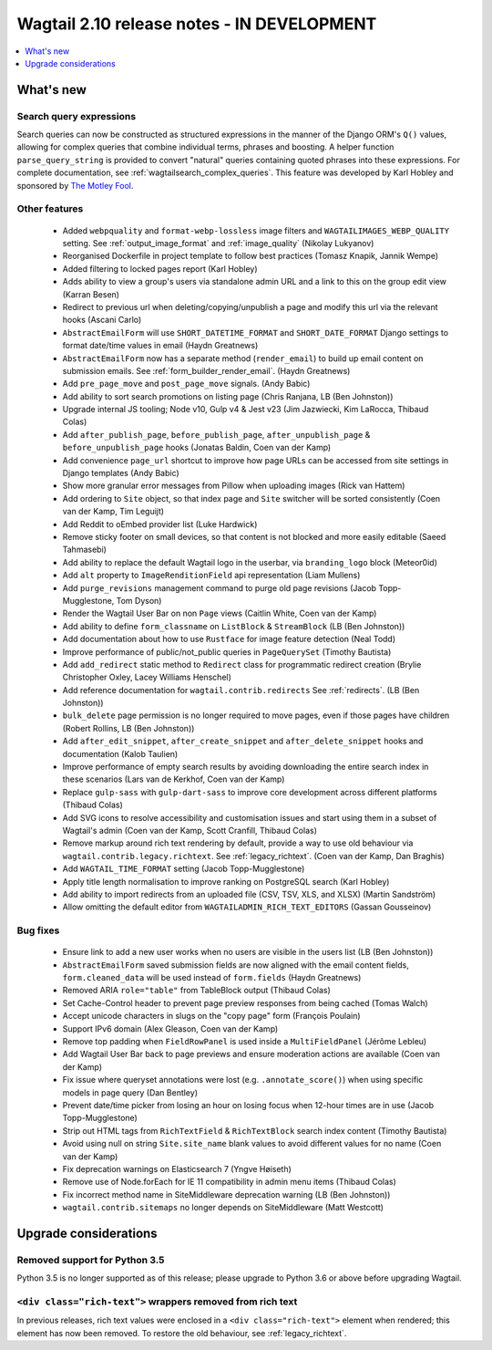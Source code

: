 ===========================================
Wagtail 2.10 release notes - IN DEVELOPMENT
===========================================

.. contents::
    :local:
    :depth: 1


What's new
==========

Search query expressions
~~~~~~~~~~~~~~~~~~~~~~~~

Search queries can now be constructed as structured expressions in the manner of the Django ORM's ``Q()`` values, allowing for complex queries that combine individual terms, phrases and boosting. A helper function ``parse_query_string`` is provided to convert "natural" queries containing quoted phrases into these expressions. For complete documentation, see :ref:`wagtailsearch_complex_queries`. This feature was developed by Karl Hobley and sponsored by `The Motley Fool <https://www.fool.com/>`_.


Other features
~~~~~~~~~~~~~~

 * Added ``webpquality`` and ``format-webp-lossless`` image filters and ``WAGTAILIMAGES_WEBP_QUALITY`` setting. See :ref:`output_image_format` and :ref:`image_quality` (Nikolay Lukyanov)
 * Reorganised Dockerfile in project template to follow best practices (Tomasz Knapik, Jannik Wempe)
 * Added filtering to locked pages report (Karl Hobley)
 * Adds ability to view a group's users via standalone admin URL and a link to this on the group edit view (Karran Besen)
 * Redirect to previous url when deleting/copying/unpublish a page and modify this url via the relevant hooks (Ascani Carlo)
 * ``AbstractEmailForm`` will use ``SHORT_DATETIME_FORMAT`` and ``SHORT_DATE_FORMAT`` Django settings to format date/time values in email (Haydn Greatnews)
 * ``AbstractEmailForm`` now has a separate method (``render_email``) to build up email content on submission emails. See :ref:`form_builder_render_email`. (Haydn Greatnews)
 * Add ``pre_page_move`` and ``post_page_move`` signals. (Andy Babic)
 * Add ability to sort search promotions on listing page (Chris Ranjana, LB (Ben Johnston))
 * Upgrade internal JS tooling; Node v10, Gulp v4 & Jest v23 (Jim Jazwiecki, Kim LaRocca, Thibaud Colas)
 * Add ``after_publish_page``, ``before_publish_page``, ``after_unpublish_page`` & ``before_unpublish_page`` hooks (Jonatas Baldin, Coen van der Kamp)
 * Add convenience ``page_url`` shortcut to improve how page URLs can be accessed from site settings in Django templates (Andy Babic)
 * Show more granular error messages from Pillow when uploading images (Rick van Hattem)
 * Add ordering to ``Site`` object, so that index page and ``Site`` switcher will be sorted consistently (Coen van der Kamp, Tim Leguijt)
 * Add Reddit to oEmbed provider list (Luke Hardwick)
 * Remove sticky footer on small devices, so that content is not blocked and more easily editable (Saeed Tahmasebi)
 * Add ability to replace the default Wagtail logo in the userbar, via ``branding_logo`` block (Meteor0id)
 * Add ``alt`` property to ``ImageRenditionField`` api representation (Liam Mullens)
 * Add ``purge_revisions`` management command to purge old page revisions (Jacob Topp-Mugglestone, Tom Dyson)
 * Render the Wagtail User Bar on non ``Page`` views (Caitlin White, Coen van der Kamp)
 * Add ability to define ``form_classname`` on ``ListBlock`` & ``StreamBlock`` (LB (Ben Johnston))
 * Add documentation about how to use ``Rustface`` for image feature detection (Neal Todd)
 * Improve performance of public/not_public queries in ``PageQuerySet`` (Timothy Bautista)
 * Add ``add_redirect`` static method to ``Redirect`` class for programmatic redirect creation (Brylie Christopher Oxley, Lacey Williams Henschel)
 * Add reference documentation for ``wagtail.contrib.redirects`` See :ref:`redirects`. (LB (Ben Johnston))
 * ``bulk_delete`` page permission is no longer required to move pages, even if those pages have children (Robert Rollins, LB (Ben Johnston))
 * Add ``after_edit_snippet``, ``after_create_snippet`` and ``after_delete_snippet`` hooks and documentation (Kalob Taulien)
 * Improve performance of empty search results by avoiding downloading the entire search index in these scenarios (Lars van de Kerkhof, Coen van der Kamp)
 * Replace ``gulp-sass`` with ``gulp-dart-sass`` to improve core development across different platforms (Thibaud Colas)
 * Add SVG icons to resolve accessibility and customisation issues and start using them in a subset of Wagtail's admin (Coen van der Kamp, Scott Cranfill, Thibaud Colas)
 * Remove markup around rich text rendering by default, provide a way to use old behaviour via ``wagtail.contrib.legacy.richtext``. See :ref:`legacy_richtext`. (Coen van der Kamp, Dan Braghis)
 * Add ``WAGTAIL_TIME_FORMAT`` setting (Jacob Topp-Mugglestone)
 * Apply title length normalisation to improve ranking on PostgreSQL search (Karl Hobley)
 * Add ability to import redirects from an uploaded file (CSV, TSV, XLS, and XLSX) (Martin Sandström)
 * Allow omitting the default editor from ``WAGTAILADMIN_RICH_TEXT_EDITORS`` (Gassan Gousseinov)


Bug fixes
~~~~~~~~~

 * Ensure link to add a new user works when no users are visible in the users list (LB (Ben Johnston))
 * ``AbstractEmailForm`` saved submission fields are now aligned with the email content fields, ``form.cleaned_data`` will be used instead of ``form.fields`` (Haydn Greatnews)
 * Removed ARIA ``role="table"`` from TableBlock output (Thibaud Colas)
 * Set Cache-Control header to prevent page preview responses from being cached (Tomas Walch)
 * Accept unicode characters in slugs on the "copy page" form (François Poulain)
 * Support IPv6 domain (Alex Gleason, Coen van der Kamp)
 * Remove top padding when ``FieldRowPanel`` is used inside a ``MultiFieldPanel`` (Jérôme Lebleu)
 * Add Wagtail User Bar back to page previews and ensure moderation actions are available (Coen van der Kamp)
 * Fix issue where queryset annotations were lost (e.g. ``.annotate_score()``) when using specific models in page query (Dan Bentley)
 * Prevent date/time picker from losing an hour on losing focus when 12-hour times are in use (Jacob Topp-Mugglestone)
 * Strip out HTML tags from ``RichTextField`` & ``RichTextBlock`` search index content (Timothy Bautista)
 * Avoid using null on string ``Site.site_name`` blank values to avoid different values for no name (Coen van der Kamp)
 * Fix deprecation warnings on Elasticsearch 7 (Yngve Høiseth)
 * Remove use of Node.forEach for IE 11 compatibility in admin menu items (Thibaud Colas)
 * Fix incorrect method name in SiteMiddleware deprecation warning (LB (Ben Johnston))
 * ``wagtail.contrib.sitemaps`` no longer depends on SiteMiddleware (Matt Westcott)


Upgrade considerations
======================

Removed support for Python 3.5
~~~~~~~~~~~~~~~~~~~~~~~~~~~~~~

Python 3.5 is no longer supported as of this release; please upgrade to Python 3.6 or above before upgrading Wagtail.


``<div class="rich-text">`` wrappers removed from rich text
~~~~~~~~~~~~~~~~~~~~~~~~~~~~~~~~~~~~~~~~~~~~~~~~~~~~~~~~~~~

In previous releases, rich text values were enclosed in a ``<div class="rich-text">`` element when rendered; this element has now been removed.
To restore the old behaviour, see :ref:`legacy_richtext`.
